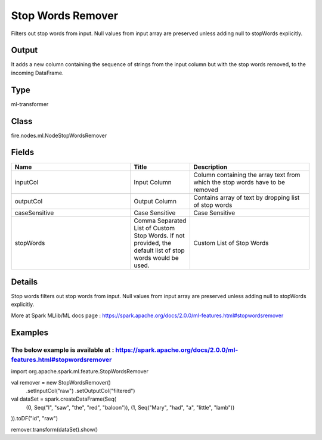Stop Words Remover
=========== 

Filters out stop words from input. Null values from input array are preserved unless adding null to stopWords explicitly.

Output
--------------
It adds a new column containing the sequence of strings from the input column but with the stop words removed, to the incoming DataFrame.

Type
--------- 

ml-transformer

Class
--------- 

fire.nodes.ml.NodeStopWordsRemover

Fields
--------- 

.. list-table::
      :widths: 10 5 10
      :header-rows: 1

      * - Name
        - Title
        - Description
      * - inputCol
        - Input Column
        - Column containing the array text from which the stop words have to be removed
      * - outputCol
        - Output Column
        - Contains array of text by dropping list of stop words
      * - caseSensitive
        - Case Sensitive
        - Case Sensitive
      * - stopWords
        - Comma Separated List of Custom Stop Words. If not provided, the default list of stop words would be used.
        - Custom List of Stop Words


Details
-------


Stop words filters out stop words from input. Null values from input array are preserved unless adding null to stopWords explicitly.

More at Spark MLlib/ML docs page : https://spark.apache.org/docs/2.0.0/ml-features.html#stopwordsremover


Examples
-------


The below example is available at : https://spark.apache.org/docs/2.0.0/ml-features.html#stopwordsremover
+++++++++++++++

import org.apache.spark.ml.feature.StopWordsRemover

val remover = new StopWordsRemover()
  .setInputCol("raw")
  .setOutputCol("filtered")

val dataSet = spark.createDataFrame(Seq(
  (0, Seq("I", "saw", "the", "red", "baloon")),
  (1, Seq("Mary", "had", "a", "little", "lamb"))
)).toDF("id", "raw")

remover.transform(dataSet).show()
